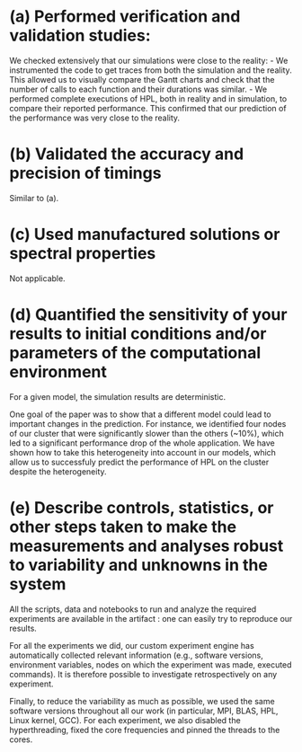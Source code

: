 * (a) Performed verification and validation studies:
We checked extensively that our simulations were close to the reality: - We
instrumented the code to get traces from both the simulation and the
reality. This allowed us to visually compare the Gantt charts and check that the
number of calls to each function and their durations was similar. - We performed
complete executions of HPL, both in reality and in simulation, to compare their
reported performance. This confirmed that our prediction of the performance was
very close to the reality.
* (b) Validated the accuracy and precision of timings
Similar to (a).
* (c) Used manufactured solutions or spectral properties
Not applicable.
* (d) Quantified the sensitivity of your results to initial conditions and/or parameters of the computational environment
For a given model, the simulation results are deterministic.

One goal of the paper was to show that a different model could lead to important
changes in the prediction. For instance, we identified four nodes of our cluster
that were significantly slower than the others (~10%), which led to a
significant performance drop of the whole application. We have shown how to take
this heterogeneity into account in our models, which allow us to successfuly
predict the performance of HPL on the cluster despite the heterogeneity.
* (e) Describe controls, statistics, or other steps taken to make the measurements and analyses robust to variability and unknowns in the system
All the scripts, data and notebooks to run and analyze the required experiments
are available in the artifact : one can easily try to reproduce our results.

For all the experiments we did, our custom experiment engine has automatically
collected relevant information (e.g., software versions, environment variables,
nodes on which the experiment was made, executed commands). It is therefore
possible to investigate retrospectively on any experiment.

Finally, to reduce the variability as much as possible, we used the same
software versions throughout all our work (in particular, MPI, BLAS, HPL, Linux
kernel, GCC). For each experiment, we also disabled the hyperthreading, fixed
the core frequencies and pinned the threads to the cores.
